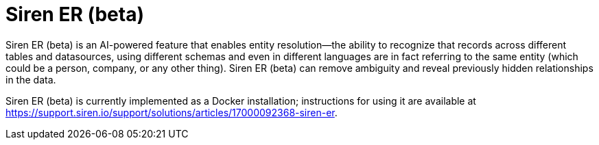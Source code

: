 = Siren ER (beta)

Siren ER (beta) is an AI-powered feature that enables entity resolution—the ability to recognize that records across different tables and datasources, using different schemas and even in different languages are in fact referring to the same entity (which could be a person, company, or any other thing). Siren ER (beta) can remove ambiguity and reveal previously hidden relationships in the data.

Siren ER (beta) is currently implemented as a Docker installation; instructions for using it are available at https://support.siren.io/support/solutions/articles/17000092368-siren-er.
